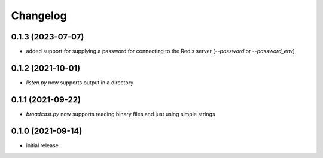 Changelog
=========

0.1.3 (2023-07-07)
------------------

- added support for supplying a password for connecting to the Redis server (`--password` or `--password_env`)


0.1.2 (2021-10-01)
------------------

- `listen.py` now supports output in a directory


0.1.1 (2021-09-22)
------------------

- `broadcast.py` now supports reading binary files and just using simple strings


0.1.0 (2021-09-14)
------------------

- initial release

